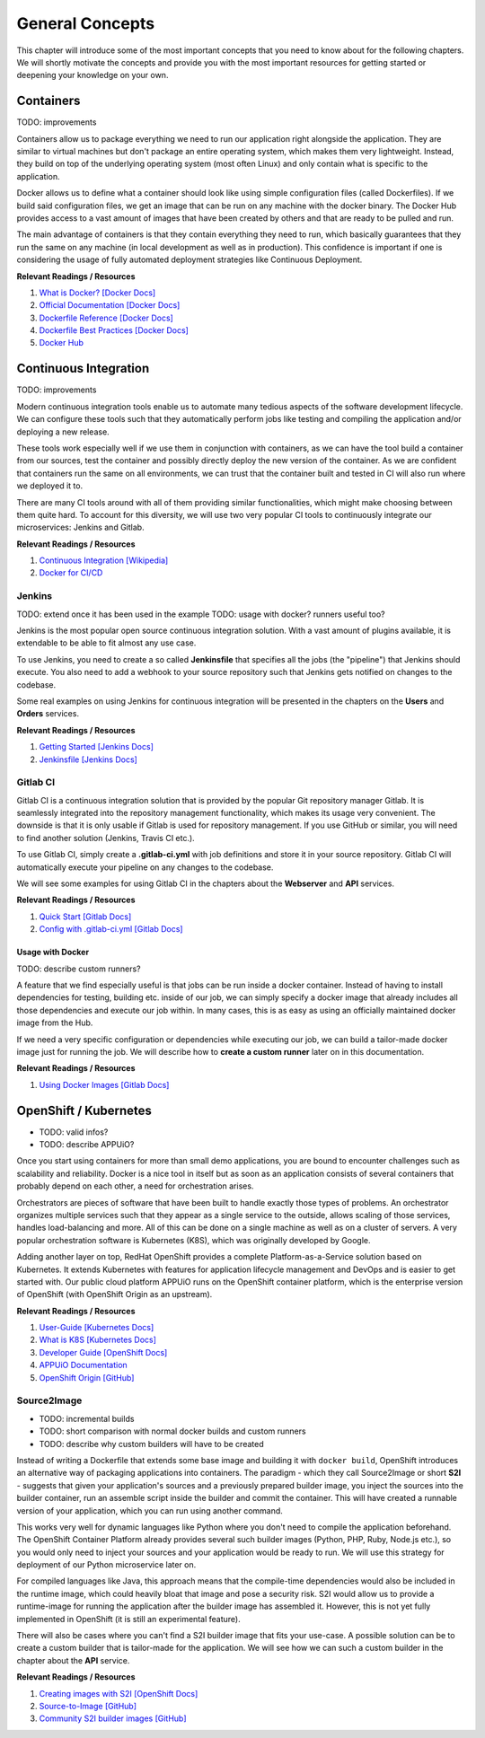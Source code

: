 General Concepts
================

This chapter will introduce some of the most important concepts that you need to know about for the following chapters. We will shortly motivate the concepts and provide you with the most important resources for getting started or deepening your knowledge on your own.


Containers
----------

TODO: improvements

Containers allow us to package everything we need to run our application right alongside the application. They are similar to virtual machines but don't package an entire operating system, which makes them very lightweight. Instead, they build on top of the underlying operating system (most often Linux) and only contain what is specific to the application.

Docker allows us to define what a container should look like using simple configuration files (called Dockerfiles). If we build said configuration files, we get an image that can be run on any machine with the docker binary. The Docker Hub provides access to a vast amount of images that have been created by others and that are ready to be pulled and run.

The main advantage of containers is that they contain everything they need to run, which basically guarantees that they run the same on any machine (in local development as well as in production). This confidence is important if one is considering the usage of fully automated deployment strategies like Continuous Deployment.

**Relevant Readings / Resources**

#. `What is Docker? [Docker Docs] <https://www.docker.com/what-docker>`_
#. `Official Documentation [Docker Docs] <https://docs.docker.com>`_
#. `Dockerfile Reference [Docker Docs] <https://docs.docker.com/engine/reference/builder>`_
#. `Dockerfile Best Practices [Docker Docs] <https://docs.docker.com/engine/userguide/eng-image/dockerfile_best-practices>`_
#. `Docker Hub <https://hub.docker.com>`_


Continuous Integration
----------------------

TODO: improvements

Modern continuous integration tools enable us to automate many tedious aspects of the software development lifecycle. We can configure these tools such that they automatically perform jobs like testing and compiling the application and/or deploying a new release.

These tools work especially well if we use them in conjunction with containers, as we can have the tool build a container from our sources, test the container and possibly directly deploy the new version of the container. As we are confident that containers run the same on all environments, we can trust that the container built and tested in CI will also run where we deployed it to.

There are many CI tools around with all of them providing similar functionalities, which might make choosing between them quite hard. To account for this diversity, we will use two very popular CI tools to continuously integrate our microservices: Jenkins and Gitlab.

**Relevant Readings / Resources**

#. `Continuous Integration [Wikipedia] <https://en.wikipedia.org/wiki/Continuous_integration>`_
#. `Docker for CI/CD <https://www.docker.com/use-cases/cicd>`_


Jenkins
^^^^^^^

TODO: extend once it has been used in the example
TODO: usage with docker? runners useful too?

Jenkins is the most popular open source continuous integration solution. With a vast amount of plugins available, it is extendable to be able to fit almost any use case.

To use Jenkins, you need to create a so called **Jenkinsfile** that specifies all the jobs (the "pipeline") that Jenkins should execute. You also need to add a webhook to your source repository such that Jenkins gets notified on changes to the codebase.

Some real examples on using Jenkins for continuous integration will be presented in the chapters on the **Users** and **Orders** services.

**Relevant Readings / Resources**

#. `Getting Started [Jenkins Docs] <https://jenkins.io/doc/pipeline/tour/hello-world>`_
#. `Jenkinsfile [Jenkins Docs] <https://jenkins.io/doc/book/pipeline/jenkinsfile>`_


Gitlab CI
^^^^^^^^^

Gitlab CI is a continuous integration solution that is provided by the popular Git repository manager Gitlab. It is seamlessly integrated into the repository management functionality, which makes its usage very convenient. The downside is that it is only usable if Gitlab is used for repository management. If you use GitHub or similar, you will need to find another solution (Jenkins, Travis CI etc.).

To use Gitlab CI, simply create a **.gitlab-ci.yml** with job definitions and store it in your source repository. Gitlab CI will automatically execute your pipeline on any changes to the codebase.

We will see some examples for using Gitlab CI in the chapters about the **Webserver** and **API** services.

**Relevant Readings / Resources**

#. `Quick Start [Gitlab Docs] <https://docs.gitlab.com/ce/ci/quick_start>`_
#. `Config with .gitlab-ci.yml [Gitlab Docs] <https://docs.gitlab.com/ce/ci/yaml>`_


Usage with Docker
"""""""""""""""""

TODO: describe custom runners?

A feature that we find especially useful is that jobs can be run inside a docker container. Instead of having to install dependencies for testing, building etc. inside of our job, we can simply specify a docker image that already includes all those dependencies and execute our job within. In many cases, this is as easy as using an officially maintained docker image from the Hub.

If we need a very specific configuration or dependencies while executing our job, we can build a tailor-made docker image just for running the job. We will describe how to **create a custom runner** later on in this documentation.

**Relevant Readings / Resources**

#. `Using Docker Images [Gitlab Docs] <https://docs.gitlab.com/ce/ci/docker/using_docker_images.html>`_


OpenShift / Kubernetes
----------------------

* TODO: valid infos?
* TODO: describe APPUiO?

Once you start using containers for more than small demo applications, you are bound to encounter challenges such as scalability and reliability. Docker is a nice tool in itself but as soon as an application consists of several containers that probably depend on each other, a need for orchestration arises.

Orchestrators are pieces of software that have been built to handle exactly those types of problems. An orchestrator organizes multiple services such that they appear as a single service to the outside, allows scaling of those services, handles load-balancing and more. All of this can be done on a single machine as well as on a cluster of servers. A very popular orchestration software is Kubernetes (K8S), which was originally developed by Google.

Adding another layer on top, RedHat OpenShift provides a complete Platform-as-a-Service solution based on Kubernetes. It extends Kubernetes with features for application lifecycle management and DevOps and is easier to get started with. Our public cloud platform APPUiO runs on the OpenShift container platform, which is the enterprise version of OpenShift (with OpenShift Origin as an upstream).

**Relevant Readings / Resources**

#. `User-Guide [Kubernetes Docs] <https://kubernetes.io/docs/user-guide>`_
#. `What is K8S [Kubernetes Docs] <https://kubernetes.io/docs/whatisk8s>`_
#. `Developer Guide [OpenShift Docs] <https://docs.openshift.com/container-platform/3.4/dev_guide/index.html>`_
#. `APPUiO Documentation <http://docs.appuio.ch/en/latest>`_
#. `OpenShift Origin [GitHub] <https://github.com/openshift/origin>`_


Source2Image
^^^^^^^^^^^^

* TODO: incremental builds
* TODO: short comparison with normal docker builds and custom runners
* TODO: describe why custom builders will have to be created

Instead of writing a Dockerfile that extends some base image and building it with ``docker build``, OpenShift introduces an alternative way of packaging applications into containers. The paradigm - which they call Source2Image or short **S2I** - suggests that given your application's sources and a previously prepared builder image, you inject the sources into the builder container, run an assemble script inside the builder and commit the container. This will have created a runnable version of your application, which you can run using another command.

This works very well for dynamic languages like Python where you don't need to compile the application beforehand. The OpenShift Container Platform already provides several such builder images (Python, PHP, Ruby, Node.js etc.), so you would only need to inject your sources and your application would be ready to run. We will use this strategy for deployment of our Python microservice later on.

For compiled languages like Java, this approach means that the compile-time dependencies would also be included in the runtime image, which could heavily bloat that image and pose a security risk. S2I would allow us to provide a runtime-image for running the application after the builder image has assembled it. However, this is not yet fully implemented in OpenShift (it is still an experimental feature).

There will also be cases where you can't find a S2I builder image that fits your use-case. A possible solution can be to create a custom builder that is tailor-made for the application. We will see how we can such a custom builder in the chapter about the **API** service.


**Relevant Readings / Resources**

#. `Creating images with S2I [OpenShift Docs] <https://docs.openshift.com/container-platform/3.4/creating_images/s2i.html#creating-images-s2i>`_
#. `Source-to-Image [GitHub] <https://github.com/openshift/source-to-image>`_
#. `Community S2I builder images [GitHub] <https://github.com/openshift-s2i>`_
